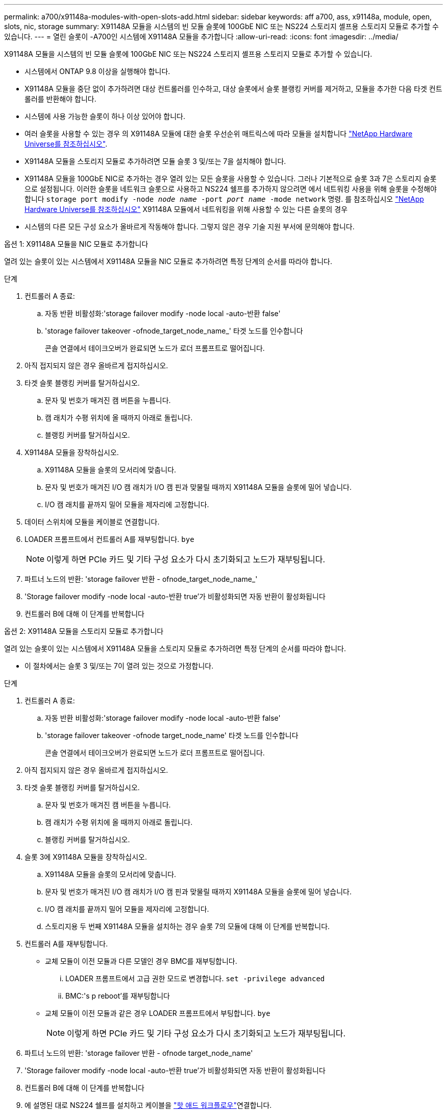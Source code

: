 ---
permalink: a700/x91148a-modules-with-open-slots-add.html 
sidebar: sidebar 
keywords: aff a700, ass, x91148a, module, open, slots, nic, storage 
summary: X91148A 모듈을 시스템의 빈 모듈 슬롯에 100GbE NIC 또는 NS224 스토리지 셸프용 스토리지 모듈로 추가할 수 있습니다. 
---
= 열린 슬롯이 -A700인 시스템에 X91148A 모듈을 추가합니다
:allow-uri-read: 
:icons: font
:imagesdir: ../media/


[role="lead"]
X91148A 모듈을 시스템의 빈 모듈 슬롯에 100GbE NIC 또는 NS224 스토리지 셸프용 스토리지 모듈로 추가할 수 있습니다.

* 시스템에서 ONTAP 9.8 이상을 실행해야 합니다.
* X91148A 모듈을 중단 없이 추가하려면 대상 컨트롤러를 인수하고, 대상 슬롯에서 슬롯 블랭킹 커버를 제거하고, 모듈을 추가한 다음 타겟 컨트롤러를 반환해야 합니다.
* 시스템에 사용 가능한 슬롯이 하나 이상 있어야 합니다.
* 여러 슬롯을 사용할 수 있는 경우 의 X91148A 모듈에 대한 슬롯 우선순위 매트릭스에 따라 모듈을 설치합니다 https://hwu.netapp.com["NetApp Hardware Universe를 참조하십시오"^].
* X91148A 모듈을 스토리지 모듈로 추가하려면 모듈 슬롯 3 및/또는 7을 설치해야 합니다.
* X91148A 모듈을 100GbE NIC로 추가하는 경우 열려 있는 모든 슬롯을 사용할 수 있습니다. 그러나 기본적으로 슬롯 3과 7은 스토리지 슬롯으로 설정됩니다. 이러한 슬롯을 네트워크 슬롯으로 사용하고 NS224 쉘프를 추가하지 않으려면 에서 네트워킹 사용을 위해 슬롯을 수정해야 합니다 `storage port modify -node _node name_ -port _port name_ -mode network` 명령. 를 참조하십시오 https://hwu.netapp.com["NetApp Hardware Universe를 참조하십시오"^] X91148A 모듈에서 네트워킹을 위해 사용할 수 있는 다른 슬롯의 경우
* 시스템의 다른 모든 구성 요소가 올바르게 작동해야 합니다. 그렇지 않은 경우 기술 지원 부서에 문의해야 합니다.


[role="tabbed-block"]
====
--
.옵션 1: X91148A 모듈을 NIC 모듈로 추가합니다
열려 있는 슬롯이 있는 시스템에서 X91148A 모듈을 NIC 모듈로 추가하려면 특정 단계의 순서를 따라야 합니다.

.단계
. 컨트롤러 A 종료:
+
.. 자동 반환 비활성화:'storage failover modify -node local -auto-반환 false'
.. 'storage failover takeover -ofnode_target_node_name_' 타겟 노드를 인수합니다
+
콘솔 연결에서 테이크오버가 완료되면 노드가 로더 프롬프트로 떨어집니다.



. 아직 접지되지 않은 경우 올바르게 접지하십시오.
. 타겟 슬롯 블랭킹 커버를 탈거하십시오.
+
.. 문자 및 번호가 매겨진 캠 버튼을 누릅니다.
.. 캠 래치가 수평 위치에 올 때까지 아래로 돌립니다.
.. 블랭킹 커버를 탈거하십시오.


. X91148A 모듈을 장착하십시오.
+
.. X91148A 모듈을 슬롯의 모서리에 맞춥니다.
.. 문자 및 번호가 매겨진 I/O 캠 래치가 I/O 캠 핀과 맞물릴 때까지 X91148A 모듈을 슬롯에 밀어 넣습니다.
.. I/O 캠 래치를 끝까지 밀어 모듈을 제자리에 고정합니다.


. 데이터 스위치에 모듈을 케이블로 연결합니다.
. LOADER 프롬프트에서 컨트롤러 A를 재부팅합니다. `bye`
+

NOTE: 이렇게 하면 PCIe 카드 및 기타 구성 요소가 다시 초기화되고 노드가 재부팅됩니다.

. 파트너 노드의 반환: 'storage failover 반환 - ofnode_target_node_name_'
. 'Storage failover modify -node local -auto-반환 true'가 비활성화되면 자동 반환이 활성화됩니다
. 컨트롤러 B에 대해 이 단계를 반복합니다


--
.옵션 2: X91148A 모듈을 스토리지 모듈로 추가합니다
--
열려 있는 슬롯이 있는 시스템에서 X91148A 모듈을 스토리지 모듈로 추가하려면 특정 단계의 순서를 따라야 합니다.

* 이 절차에서는 슬롯 3 및/또는 7이 열려 있는 것으로 가정합니다.


.단계
. 컨트롤러 A 종료:
+
.. 자동 반환 비활성화:'storage failover modify -node local -auto-반환 false'
.. 'storage failover takeover -ofnode target_node_name' 타겟 노드를 인수합니다
+
콘솔 연결에서 테이크오버가 완료되면 노드가 로더 프롬프트로 떨어집니다.



. 아직 접지되지 않은 경우 올바르게 접지하십시오.
. 타겟 슬롯 블랭킹 커버를 탈거하십시오.
+
.. 문자 및 번호가 매겨진 캠 버튼을 누릅니다.
.. 캠 래치가 수평 위치에 올 때까지 아래로 돌립니다.
.. 블랭킹 커버를 탈거하십시오.


. 슬롯 3에 X91148A 모듈을 장착하십시오.
+
.. X91148A 모듈을 슬롯의 모서리에 맞춥니다.
.. 문자 및 번호가 매겨진 I/O 캠 래치가 I/O 캠 핀과 맞물릴 때까지 X91148A 모듈을 슬롯에 밀어 넣습니다.
.. I/O 캠 래치를 끝까지 밀어 모듈을 제자리에 고정합니다.
.. 스토리지용 두 번째 X91148A 모듈을 설치하는 경우 슬롯 7의 모듈에 대해 이 단계를 반복합니다.


. 컨트롤러 A를 재부팅합니다.
+
** 교체 모듈이 이전 모듈과 다른 모델인 경우 BMC를 재부팅합니다.
+
... LOADER 프롬프트에서 고급 권한 모드로 변경합니다. `set -privilege advanced`
... BMC:'s p reboot'를 재부팅합니다


** 교체 모듈이 이전 모듈과 같은 경우 LOADER 프롬프트에서 부팅합니다. `bye`
+

NOTE: 이렇게 하면 PCIe 카드 및 기타 구성 요소가 다시 초기화되고 노드가 재부팅됩니다.



. 파트너 노드의 반환: 'storage failover 반환 - ofnode target_node_name'
. 'Storage failover modify -node local -auto-반환 true'가 비활성화되면 자동 반환이 활성화됩니다
. 컨트롤러 B에 대해 이 단계를 반복합니다
. 에 설명된 대로 NS224 쉘프를 설치하고 케이블을 link:../ns224/hot-add-shelf-overview.html["핫 애드 워크플로우"]연결합니다.


--
====